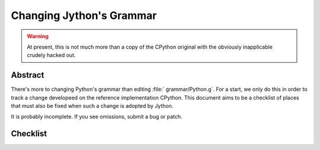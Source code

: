 .. Jython companion to grammar.rst

.. _grammar-jy:

Changing Jython's Grammar
=========================

.. warning:: At present, this is not much more than a copy of the CPython original
   with the obviously inapplicable crudely hacked out.

Abstract
--------

There's more to changing Python's grammar than editing
:file:` grammar/Python.g`.
For a start, we only do this in order to track a change developeed on
the reference implementation CPython.
This document aims to be a checklist of places that must also be fixed
when such a change is adopted by Jython.

It is probably incomplete.  If you see omissions,  submit a bug or patch.



Checklist
---------

